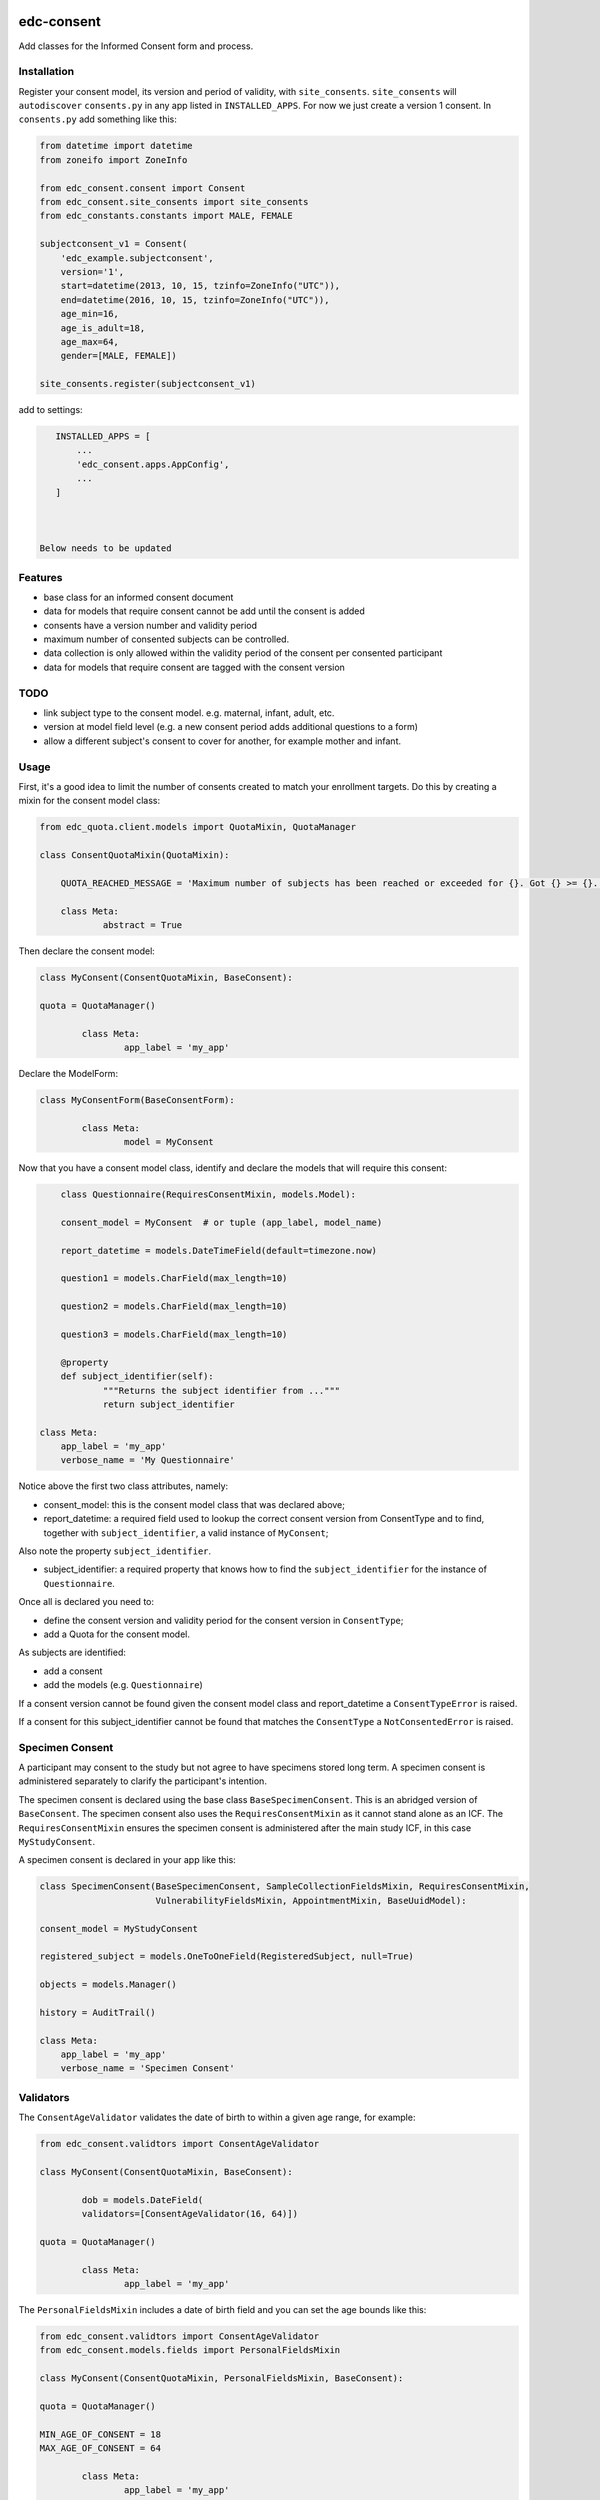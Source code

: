 |pypi| |actions| |codecov| |downloads|

edc-consent
-----------

Add classes for the Informed Consent form and process.

Installation
============

Register your consent model, its version and period of validity, with ``site_consents``. ``site_consents`` will ``autodiscover`` ``consents.py`` in any app listed in ``INSTALLED_APPS``. For now we just create a version 1 consent. In ``consents.py`` add something like this:


.. code-block:: python

    from datetime import datetime
    from zoneifo import ZoneInfo

    from edc_consent.consent import Consent
    from edc_consent.site_consents import site_consents
    from edc_constants.constants import MALE, FEMALE

    subjectconsent_v1 = Consent(
        'edc_example.subjectconsent',
        version='1',
        start=datetime(2013, 10, 15, tzinfo=ZoneInfo("UTC")),
        end=datetime(2016, 10, 15, tzinfo=ZoneInfo("UTC")),
        age_min=16,
        age_is_adult=18,
        age_max=64,
        gender=[MALE, FEMALE])

    site_consents.register(subjectconsent_v1)

add to settings:

.. code-block:: python

    INSTALLED_APPS = [
        ...
        'edc_consent.apps.AppConfig',
        ...
    ]



 Below needs to be updated

Features
========

* base class for an informed consent document
* data for models that require consent cannot be add until the consent is added
* consents have a version number and validity period
* maximum number of consented subjects can be controlled.
* data collection is only allowed within the validity period of the consent per consented participant
* data for models that require consent are tagged with the consent version

TODO
====

- link subject type to the consent model. e.g. maternal, infant, adult, etc.
- version at model field level (e.g. a new consent period adds additional questions to a form)
- allow a different subject's consent to cover for another, for example mother and infant.

Usage
=====

First, it's a good idea to limit the number of consents created to match your enrollment targets. Do this by creating a mixin for the consent model class:

.. code-block:: python

	from edc_quota.client.models import QuotaMixin, QuotaManager

	class ConsentQuotaMixin(QuotaMixin):

	    QUOTA_REACHED_MESSAGE = 'Maximum number of subjects has been reached or exceeded for {}. Got {} >= {}.'

	    class Meta:
	            abstract = True

Then declare the consent model:

.. code-block:: python

	class MyConsent(ConsentQuotaMixin, BaseConsent):

    	quota = QuotaManager()

		class Meta:
			app_label = 'my_app'

Declare the ModelForm:

.. code-block:: python

	class MyConsentForm(BaseConsentForm):

		class Meta:
			model = MyConsent


Now that you have a consent model class, identify and declare the models that will require this consent:

.. code-block:: python

	class Questionnaire(RequiresConsentMixin, models.Model):

    	consent_model = MyConsent  # or tuple (app_label, model_name)

    	report_datetime = models.DateTimeField(default=timezone.now)

    	question1 = models.CharField(max_length=10)

    	question2 = models.CharField(max_length=10)

    	question3 = models.CharField(max_length=10)

	@property
	def subject_identifier(self):
		"""Returns the subject identifier from ..."""
		return subject_identifier

    class Meta:
        app_label = 'my_app'
        verbose_name = 'My Questionnaire'

Notice above the first two class attributes, namely:

* consent_model: this is the consent model class that was declared above;
* report_datetime: a required field used to lookup the correct consent version from ConsentType and to find, together with ``subject_identifier``,  a valid instance of ``MyConsent``;

Also note the property ``subject_identifier``.

* subject_identifier: a required property that knows how to find the ``subject_identifier`` for the instance of ``Questionnaire``.

Once all is declared you need to:

* define the consent version and validity period for the consent version in ``ConsentType``;
* add a Quota for the consent model.

As subjects are identified:

* add a consent
* add the models (e.g. ``Questionnaire``)

If a consent version cannot be found given the consent model class and report_datetime a ``ConsentTypeError`` is raised.

If a consent for this subject_identifier cannot be found that matches the ``ConsentType`` a ``NotConsentedError`` is raised.

Specimen Consent
================

A participant may consent to the study but not agree to have specimens stored long term. A specimen consent is administered separately to clarify the participant\'s intention.

The specimen consent is declared using the base class ``BaseSpecimenConsent``. This is an abridged version of ``BaseConsent``. The specimen consent also uses the ``RequiresConsentMixin`` as it cannot stand alone as an ICF. The ``RequiresConsentMixin`` ensures the specimen consent is administered after the main study ICF, in this case ``MyStudyConsent``.

A specimen consent is declared in your app like this:

.. code-block:: python

        class SpecimenConsent(BaseSpecimenConsent, SampleCollectionFieldsMixin, RequiresConsentMixin,
                              VulnerabilityFieldsMixin, AppointmentMixin, BaseUuidModel):

        consent_model = MyStudyConsent

        registered_subject = models.OneToOneField(RegisteredSubject, null=True)

        objects = models.Manager()

        history = AuditTrail()

        class Meta:
            app_label = 'my_app'
            verbose_name = 'Specimen Consent'


Validators
==========

The ``ConsentAgeValidator`` validates the date of birth to within a given age range, for example:

.. code-block:: python

	from edc_consent.validtors import ConsentAgeValidator

	class MyConsent(ConsentQuotaMixin, BaseConsent):

		dob = models.DateField(
	        validators=[ConsentAgeValidator(16, 64)])

    	quota = QuotaManager()

		class Meta:
			app_label = 'my_app'

The ``PersonalFieldsMixin`` includes a date of birth field and you can set the age bounds like this:

.. code-block:: python

	from edc_consent.validtors import ConsentAgeValidator
	from edc_consent.models.fields import PersonalFieldsMixin

	class MyConsent(ConsentQuotaMixin, PersonalFieldsMixin, BaseConsent):

    	quota = QuotaManager()

        MIN_AGE_OF_CONSENT = 18
        MAX_AGE_OF_CONSENT = 64

		class Meta:
			app_label = 'my_app'


Common senarios
===============

Tracking the consent version with collected data
++++++++++++++++++++++++++++++++++++++++++++++++

All model data is tagged with the consent version identified in ``ConsentType`` for the consent model class and report_datetime.

Reconsenting consented subjects when the consent changes
++++++++++++++++++++++++++++++++++++++++++++++++++++++++

The consent model is unique on subject_identifier, identity and version. If a new consent version is added to ``ConsentType``, a new consent will be required for each subject as data is reported within the validity period of the new consent.

Some care must be taken to ensure that the consent model is queried with an understanding of the unique constraint.


Linking the consent version to added or removed model fields on models that require consent
+++++++++++++++++++++++++++++++++++++++++++++++++++++++++++++++++++++++++++++++++++++++++++

TODO

Infants use mother's consent
++++++++++++++++++++++++++++

TODO

By adding the property ``consenting_subject_identifier`` to the consent


Other TODO
==========

* ``Timepoint`` model update in ``save`` method of models requiring consent
* handle added or removed model fields (questions) because of consent version change
* review verification actions
* management command to update version on models that require consent (if edc_consent added after instances were created)
* handle re-consenting issues, for example, if original consent was restricted by age (16-64) but the re-consent is not. May need to open upper bound.



.. |pypi| image:: https://img.shields.io/pypi/v/edc-consent.svg
    :target: https://pypi.python.org/pypi/edc-consent

.. |actions| image:: https://github.com/clinicedc/edc-consent/workflows/build/badge.svg?branch=develop
  :target: https://github.com/clinicedc/edc-consent/actions?query=workflow:build

.. |codecov| image:: https://codecov.io/gh/clinicedc/edc-consent/branch/develop/graph/badge.svg
  :target: https://codecov.io/gh/clinicedc/edc-consent

.. |downloads| image:: https://pepy.tech/badge/edc-consent
   :target: https://pepy.tech/project/edc-consent

